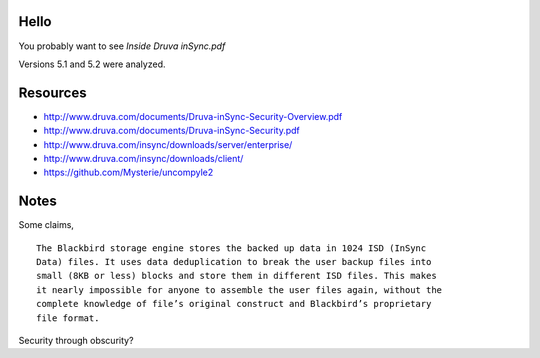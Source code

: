 Hello
=====

You probably want to see `Inside Druva inSync.pdf`

Versions 5.1 and 5.2 were analyzed.

Resources
=========

* http://www.druva.com/documents/Druva-inSync-Security-Overview.pdf

* http://www.druva.com/documents/Druva-inSync-Security.pdf

* http://www.druva.com/insync/downloads/server/enterprise/

* http://www.druva.com/insync/downloads/client/

* https://github.com/Mysterie/uncompyle2

Notes
=====

Some claims,

::

  The Blackbird storage engine stores the backed up data in 1024 ISD (InSync
  Data) files. It uses data deduplication to break the user backup files into
  small (8KB or less) blocks and store them in different ISD files. This makes
  it nearly impossible for anyone to assemble the user files again, without the
  complete knowledge of file’s original construct and Blackbird’s proprietary
  file format.

Security through obscurity?

